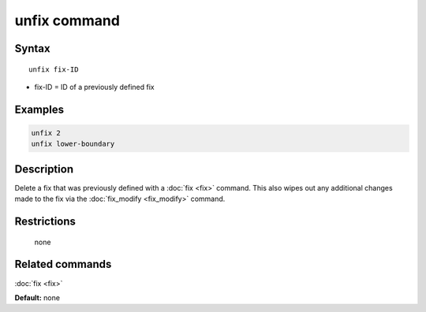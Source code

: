 .. index:: unfix

unfix command
=============

Syntax
""""""

.. parsed-literal::

   unfix fix-ID

* fix-ID = ID of a previously defined fix

Examples
""""""""

.. code-block:: LAMMPS

   unfix 2
   unfix lower-boundary

Description
"""""""""""

Delete a fix that was previously defined with a :doc:`fix <fix>`
command.  This also wipes out any additional changes made to the fix
via the :doc:`fix_modify <fix_modify>` command.

Restrictions
""""""""""""
 none

Related commands
""""""""""""""""

:doc:`fix <fix>`

**Default:** none
